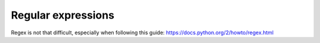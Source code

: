 Regular expressions
===================

Regex is not that difficult, especially when following this guide: https://docs.python.org/2/howto/regex.html
